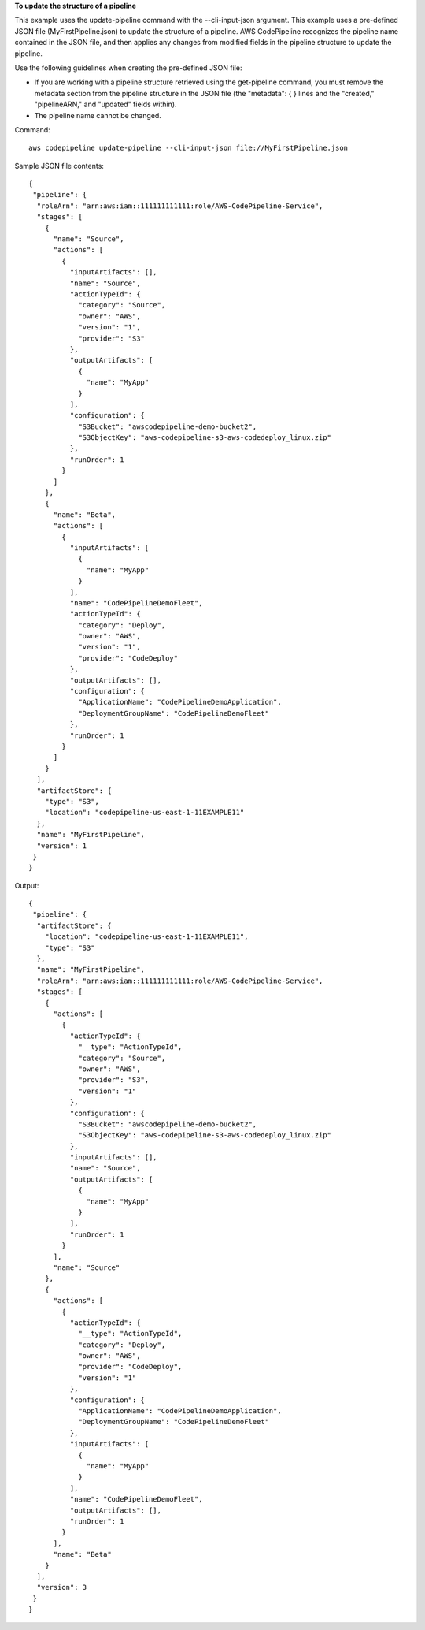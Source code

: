 **To update the structure of a pipeline**

This example uses the update-pipeline command with the --cli-input-json argument. This example uses a pre-defined JSON file (MyFirstPipeline.json) to update the structure of a pipeline. AWS CodePipeline recognizes the pipeline name contained in the JSON file, and then applies any changes from modified fields in the pipeline structure to update the pipeline.

Use the following guidelines when creating the pre-defined JSON file: 

- If you are working with a pipeline structure retrieved using the get-pipeline command, you must remove the metadata section from the pipeline structure in the JSON file (the "metadata": { } lines and the "created," "pipelineARN," and "updated" fields within).
- The pipeline name cannot be changed.

Command::

  aws codepipeline update-pipeline --cli-input-json file://MyFirstPipeline.json
  
Sample JSON file contents::
  
  {
   "pipeline": {
    "roleArn": "arn:aws:iam::111111111111:role/AWS-CodePipeline-Service",
    "stages": [
      {
        "name": "Source",
        "actions": [
          {
            "inputArtifacts": [],
            "name": "Source",
            "actionTypeId": {
              "category": "Source",
              "owner": "AWS",
              "version": "1",
              "provider": "S3"
            },
            "outputArtifacts": [
              {
                "name": "MyApp"
              }
            ],
            "configuration": {
              "S3Bucket": "awscodepipeline-demo-bucket2",
              "S3ObjectKey": "aws-codepipeline-s3-aws-codedeploy_linux.zip"
            },
            "runOrder": 1
          }
        ]
      },
      {
        "name": "Beta",
        "actions": [
          {
            "inputArtifacts": [
              {
                "name": "MyApp"
              }
            ],
            "name": "CodePipelineDemoFleet",
            "actionTypeId": {
              "category": "Deploy",
              "owner": "AWS",
              "version": "1",
              "provider": "CodeDeploy"
            },
            "outputArtifacts": [],
            "configuration": {
              "ApplicationName": "CodePipelineDemoApplication",
              "DeploymentGroupName": "CodePipelineDemoFleet"
            },
            "runOrder": 1
          }
        ]
      }
    ],
    "artifactStore": {
      "type": "S3",
      "location": "codepipeline-us-east-1-11EXAMPLE11"
    },
    "name": "MyFirstPipeline",
    "version": 1
   }
  }


Output::

  {
   "pipeline": {
    "artifactStore": {
      "location": "codepipeline-us-east-1-11EXAMPLE11",
      "type": "S3"
    },
    "name": "MyFirstPipeline",
    "roleArn": "arn:aws:iam::111111111111:role/AWS-CodePipeline-Service",
    "stages": [
      {
        "actions": [
          {
            "actionTypeId": {
              "__type": "ActionTypeId",
              "category": "Source",
              "owner": "AWS",
              "provider": "S3",
              "version": "1"
            },
            "configuration": {
              "S3Bucket": "awscodepipeline-demo-bucket2",
              "S3ObjectKey": "aws-codepipeline-s3-aws-codedeploy_linux.zip"
            },
            "inputArtifacts": [],
            "name": "Source",
            "outputArtifacts": [
              {
                "name": "MyApp"
              }
            ],
            "runOrder": 1
          }
        ],
        "name": "Source"
      },
      {
        "actions": [
          {
            "actionTypeId": {
              "__type": "ActionTypeId",
              "category": "Deploy",
              "owner": "AWS",
              "provider": "CodeDeploy",
              "version": "1"
            },
            "configuration": {
              "ApplicationName": "CodePipelineDemoApplication",
              "DeploymentGroupName": "CodePipelineDemoFleet"
            },
            "inputArtifacts": [
              {
                "name": "MyApp"
              }
            ],
            "name": "CodePipelineDemoFleet",
            "outputArtifacts": [],
            "runOrder": 1
          }
        ],
        "name": "Beta"
      }
    ],
    "version": 3
   }
  }